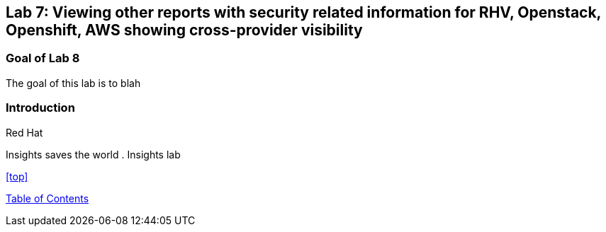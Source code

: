 == Lab 7: Viewing other reports with security related information for RHV, Openstack, Openshift, AWS showing cross-provider visibility

=== Goal of Lab 8
The goal of this lab is to blah

=== Introduction
Red Hat

Insights saves the world
. Insights lab

<<top>>

link:README.adoc#table-of-contents[ Table of Contents ]
